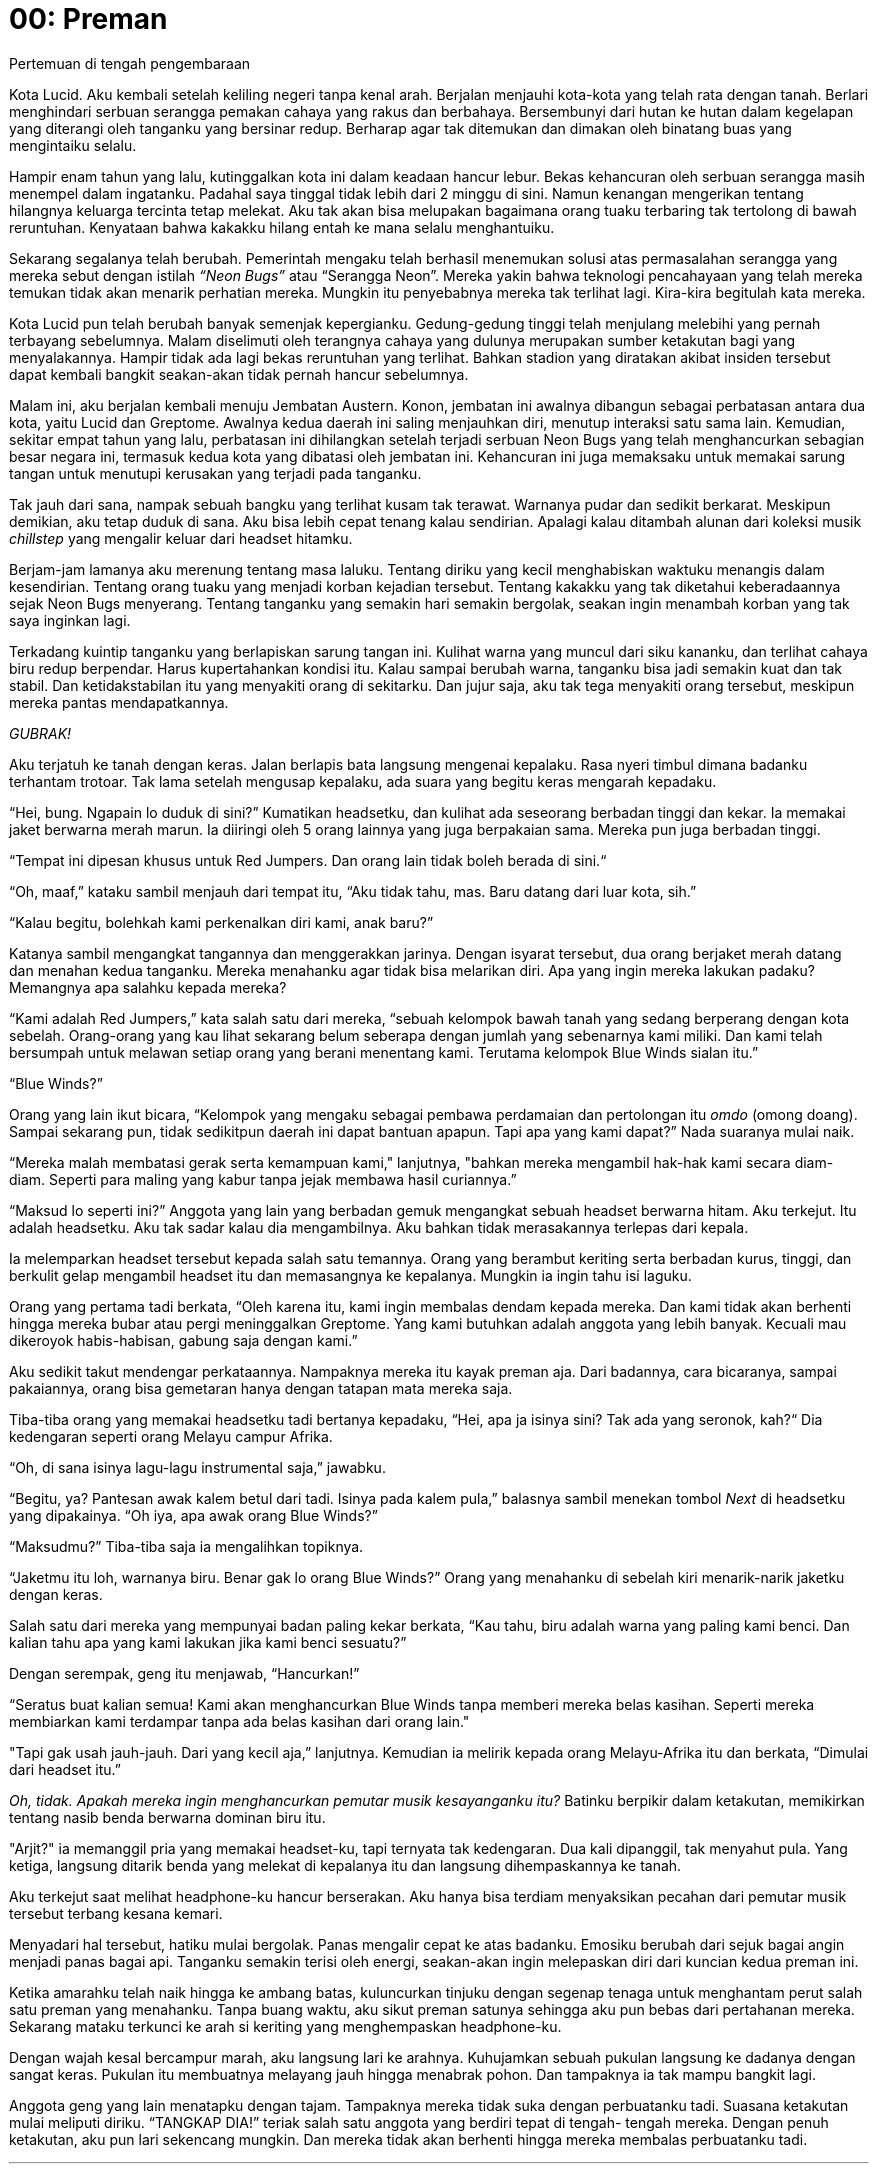 = 00: Preman
Pertemuan di tengah pengembaraan

Kota Lucid. Aku kembali setelah keliling negeri tanpa kenal arah. Berjalan
menjauhi kota-kota yang telah rata dengan tanah. Berlari menghindari serbuan
serangga pemakan cahaya yang rakus dan berbahaya. Bersembunyi dari hutan ke
hutan dalam kegelapan yang diterangi oleh tanganku yang bersinar redup. Berharap
agar tak ditemukan dan dimakan oleh binatang buas yang mengintaiku selalu.

Hampir enam tahun yang lalu, kutinggalkan kota ini dalam keadaan hancur lebur.
Bekas kehancuran oleh serbuan serangga masih menempel dalam ingatanku. Padahal
saya tinggal tidak lebih dari 2 minggu di sini. Namun kenangan mengerikan
tentang hilangnya keluarga tercinta tetap melekat. Aku tak akan bisa melupakan
bagaimana orang tuaku terbaring tak tertolong di bawah reruntuhan. Kenyataan
bahwa kakakku hilang entah ke mana selalu menghantuiku.

Sekarang segalanya telah berubah. Pemerintah mengaku telah berhasil menemukan
solusi atas permasalahan serangga yang mereka sebut dengan istilah _“Neon Bugs”_
atau “Serangga Neon”. Mereka yakin bahwa teknologi pencahayaan yang telah mereka
temukan tidak akan menarik perhatian mereka. Mungkin itu penyebabnya mereka tak
terlihat lagi. Kira-kira begitulah kata mereka.

Kota Lucid pun telah berubah banyak semenjak kepergianku. Gedung-gedung tinggi
telah menjulang melebihi yang pernah terbayang sebelumnya. Malam diselimuti oleh
terangnya cahaya yang dulunya merupakan sumber ketakutan bagi yang menyalakannya.
Hampir tidak ada lagi bekas reruntuhan yang terlihat. Bahkan stadion yang
diratakan akibat insiden tersebut dapat kembali bangkit seakan-akan tidak
pernah hancur sebelumnya.

Malam ini, aku berjalan kembali menuju Jembatan Austern. Konon, jembatan ini
awalnya dibangun sebagai perbatasan antara dua kota, yaitu Lucid dan Greptome.
Awalnya kedua daerah ini saling menjauhkan diri, menutup interaksi satu sama
lain. Kemudian, sekitar empat tahun yang lalu, perbatasan ini dihilangkan
setelah terjadi serbuan Neon Bugs yang telah menghancurkan sebagian besar negara
ini, termasuk kedua kota yang dibatasi oleh jembatan ini. Kehancuran ini juga
memaksaku untuk memakai sarung tangan untuk menutupi kerusakan yang terjadi pada
tanganku.

Tak jauh dari sana, nampak sebuah bangku yang terlihat kusam tak terawat.
Warnanya pudar dan sedikit berkarat. Meskipun demikian, aku tetap duduk di sana.
Aku bisa lebih cepat tenang kalau sendirian. Apalagi kalau ditambah alunan dari
koleksi musik _chillstep_ yang mengalir keluar dari headset hitamku.

Berjam-jam lamanya aku merenung tentang masa laluku. Tentang diriku yang kecil
menghabiskan waktuku menangis dalam kesendirian. Tentang orang tuaku yang
menjadi korban kejadian tersebut. Tentang kakakku yang tak diketahui
keberadaannya sejak Neon Bugs menyerang. Tentang tanganku yang semakin hari
semakin bergolak, seakan ingin menambah korban yang tak saya inginkan lagi.

Terkadang kuintip tanganku yang berlapiskan sarung tangan ini. Kulihat warna
yang muncul dari siku kananku, dan terlihat cahaya biru redup berpendar. Harus
kupertahankan kondisi itu. Kalau sampai berubah warna, tanganku bisa jadi
semakin kuat dan tak stabil. Dan ketidakstabilan itu yang menyakiti orang di
sekitarku. Dan jujur saja, aku tak tega menyakiti orang tersebut, meskipun
mereka pantas mendapatkannya.

_GUBRAK!_

Aku terjatuh ke tanah dengan keras. Jalan berlapis bata langsung mengenai
kepalaku. Rasa nyeri timbul dimana badanku terhantam trotoar. Tak lama setelah
mengusap kepalaku, ada suara yang begitu keras mengarah kepadaku.

“Hei, bung. Ngapain lo duduk di sini?” Kumatikan headsetku, dan kulihat ada
seseorang berbadan tinggi dan kekar. Ia memakai jaket berwarna merah marun.
Ia diiringi oleh 5 orang lainnya yang juga berpakaian sama. Mereka pun juga
berbadan tinggi.

“Tempat ini dipesan khusus untuk Red Jumpers. Dan orang lain tidak boleh berada
di sini.“

“Oh, maaf,” kataku sambil menjauh dari tempat itu, “Aku tidak tahu, mas. Baru
datang dari luar kota, sih.”

“Kalau begitu, bolehkah kami perkenalkan diri kami, anak baru?”

Katanya sambil mengangkat tangannya dan menggerakkan jarinya. Dengan isyarat
tersebut, dua orang berjaket merah datang dan menahan kedua tanganku. Mereka
menahanku agar tidak bisa melarikan diri. Apa yang ingin mereka lakukan padaku?
Memangnya apa salahku kepada mereka?

“Kami adalah Red Jumpers,” kata salah satu dari mereka, “sebuah kelompok bawah
tanah yang sedang berperang dengan kota sebelah. Orang-orang yang kau lihat
sekarang belum seberapa dengan jumlah yang sebenarnya kami miliki. Dan kami
telah bersumpah untuk melawan setiap orang yang berani menentang kami. Terutama
kelompok Blue Winds sialan itu.”

“Blue Winds?”

Orang yang lain ikut bicara, “Kelompok yang mengaku sebagai pembawa perdamaian
dan pertolongan itu _omdo_ (omong doang). Sampai sekarang pun, tidak sedikitpun
daerah ini dapat bantuan apapun. Tapi apa yang kami dapat?” Nada suaranya mulai
naik.

“Mereka malah membatasi gerak serta kemampuan kami," lanjutnya, "bahkan mereka
mengambil hak-hak kami secara diam-diam. Seperti para maling yang kabur tanpa
jejak membawa hasil curiannya.”

“Maksud lo seperti ini?” Anggota yang lain yang berbadan gemuk mengangkat sebuah
headset berwarna hitam. Aku terkejut. Itu adalah headsetku. Aku tak sadar kalau
dia mengambilnya. Aku bahkan tidak merasakannya terlepas dari kepala.

Ia melemparkan headset tersebut kepada salah satu temannya. Orang yang berambut
keriting serta berbadan kurus, tinggi, dan berkulit gelap mengambil headset itu
dan memasangnya ke kepalanya. Mungkin ia ingin tahu isi laguku.

Orang yang pertama tadi berkata, “Oleh karena itu, kami ingin membalas dendam
kepada mereka. Dan kami tidak akan berhenti hingga mereka bubar atau pergi
meninggalkan Greptome. Yang kami butuhkan adalah anggota yang lebih banyak.
Kecuali mau dikeroyok habis-habisan, gabung saja dengan kami.”

Aku sedikit takut mendengar perkataannya. Nampaknya mereka itu kayak preman aja.
Dari badannya, cara bicaranya, sampai pakaiannya, orang bisa gemetaran hanya
dengan tatapan mata mereka saja.

Tiba-tiba orang yang memakai headsetku tadi bertanya kepadaku, “Hei,
apa ja isinya sini? Tak ada yang seronok, kah?“ Dia kedengaran seperti orang
Melayu campur Afrika.

“Oh, di sana isinya lagu-lagu instrumental saja,” jawabku.

“Begitu, ya? Pantesan awak kalem betul dari tadi. Isinya pada kalem pula,”
balasnya sambil menekan tombol _Next_ di headsetku yang dipakainya.
“Oh iya, apa awak orang Blue Winds?”

“Maksudmu?” Tiba-tiba saja ia mengalihkan topiknya.

“Jaketmu itu loh, warnanya biru. Benar gak lo orang Blue Winds?” Orang yang
menahanku di sebelah kiri menarik-narik jaketku dengan keras.

Salah satu dari mereka yang mempunyai badan paling kekar berkata,
“Kau tahu, biru adalah warna yang paling kami benci. Dan kalian tahu apa yang
kami lakukan jika kami benci sesuatu?”

Dengan serempak, geng itu menjawab, “Hancurkan!”

“Seratus buat kalian semua! Kami akan menghancurkan Blue Winds tanpa memberi
mereka belas kasihan. Seperti mereka membiarkan kami terdampar tanpa ada belas
kasihan dari orang lain."

"Tapi gak usah jauh-jauh. Dari yang kecil aja,” lanjutnya. Kemudian ia melirik
kepada orang Melayu-Afrika itu dan berkata, “Dimulai dari headset itu.”

__Oh, tidak. Apakah mereka ingin menghancurkan pemutar musik
kesayanganku itu?__ Batinku berpikir dalam ketakutan, memikirkan tentang nasib
benda berwarna dominan biru itu.

"Arjit?" ia memanggil pria yang memakai headset-ku, tapi ternyata tak
kedengaran. Dua kali dipanggil, tak menyahut pula. Yang ketiga, langsung ditarik
benda yang melekat di kepalanya itu dan langsung dihempaskannya ke tanah.

Aku terkejut saat melihat headphone-ku hancur berserakan. Aku hanya bisa
terdiam menyaksikan pecahan dari pemutar musik tersebut terbang kesana
kemari.

Menyadari hal tersebut, hatiku mulai bergolak. Panas mengalir cepat ke
atas badanku. Emosiku berubah dari sejuk bagai angin menjadi panas bagai
api. Tanganku semakin terisi oleh energi, seakan-akan ingin melepaskan diri
dari kuncian kedua preman ini.

Ketika amarahku telah naik hingga ke ambang batas, kuluncurkan tinjuku
dengan segenap tenaga untuk menghantam perut salah satu preman yang
menahanku. Tanpa buang waktu, aku sikut preman satunya sehingga aku pun
bebas dari pertahanan mereka. Sekarang mataku terkunci ke arah si keriting
yang menghempaskan headphone-ku.

Dengan wajah kesal bercampur marah, aku langsung lari ke arahnya.
Kuhujamkan sebuah pukulan langsung ke dadanya dengan sangat keras.
Pukulan itu membuatnya melayang jauh hingga menabrak pohon. Dan
tampaknya ia tak mampu bangkit lagi.

Anggota geng yang lain menatapku dengan tajam. Tampaknya mereka
tidak suka dengan perbuatanku tadi. Suasana ketakutan mulai meliputi diriku.
“TANGKAP DIA!” teriak salah satu anggota yang berdiri tepat di tengah-
tengah mereka. Dengan penuh ketakutan, aku pun lari sekencang mungkin.
Dan mereka tidak akan berhenti hingga mereka membalas perbuatanku tadi.

***

Catatan:

1. Chillstep adalah jenis lagu elektro yang disajikan dengan suasana yang lebih rileks. Umumnya lagu jenis ini diiringi suara piano dan bunyi-bunyian yang menenangkan.
